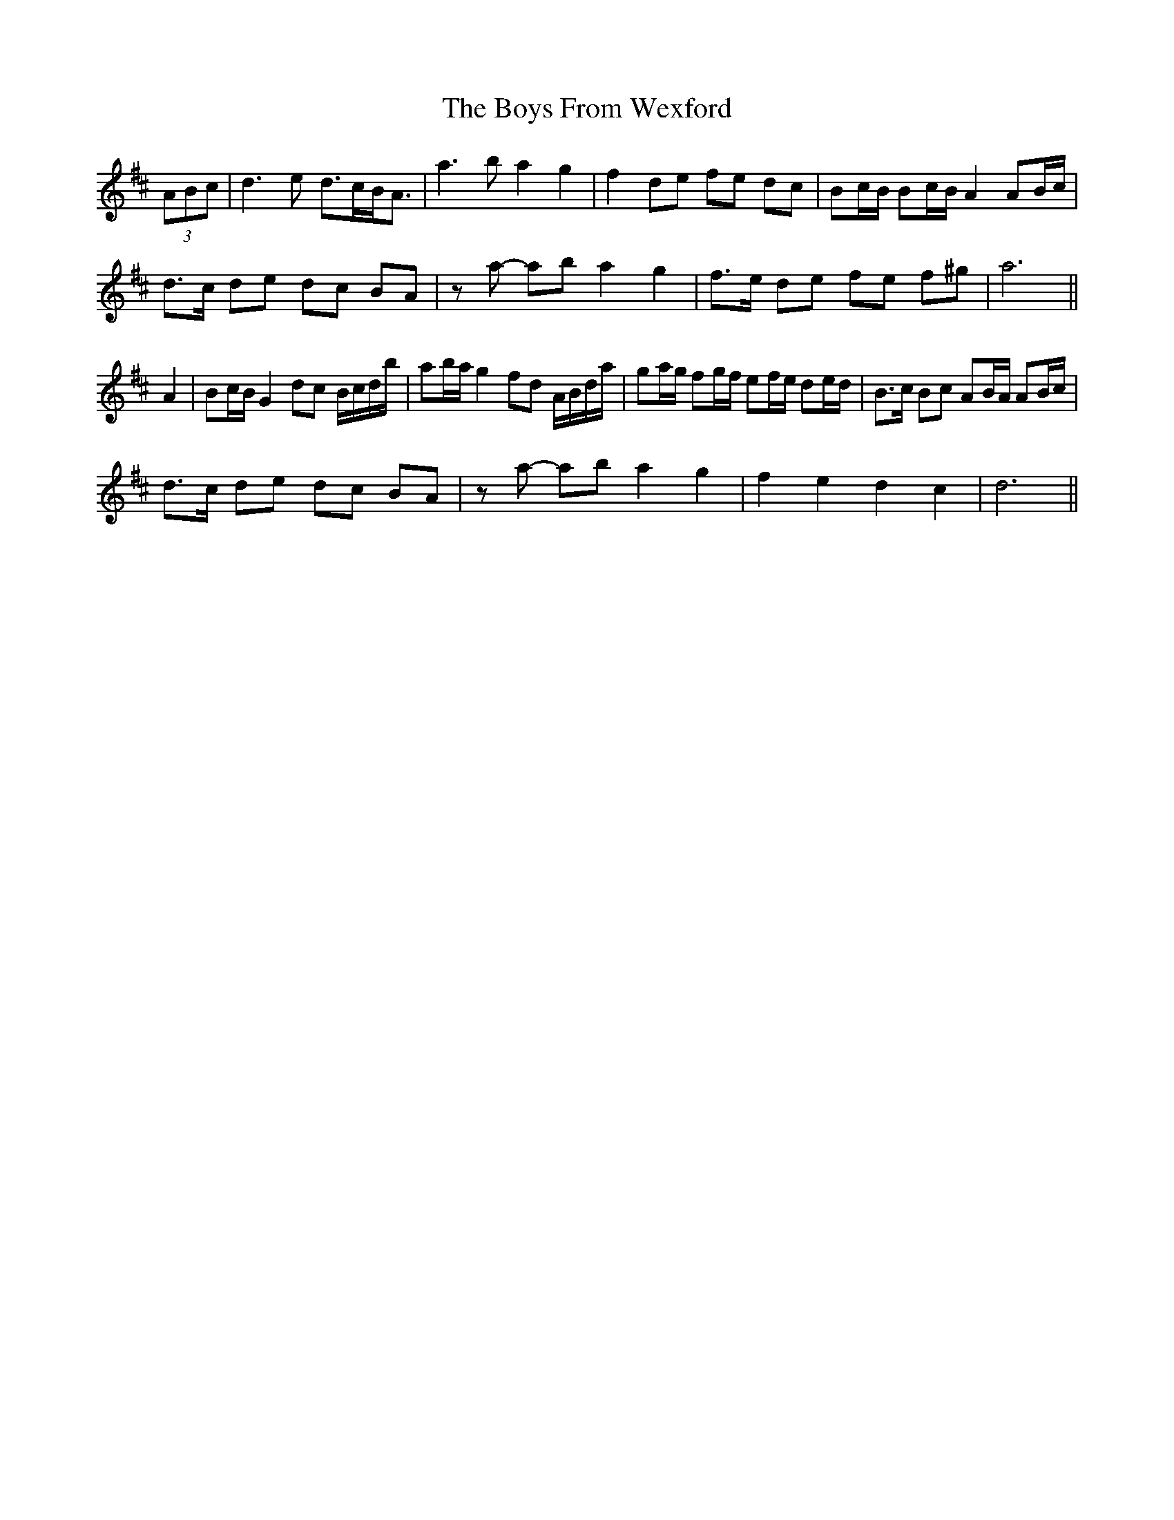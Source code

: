 X: 4694
T: Boys From Wexford, The
R: march
M: 
K: Dmajor
(3ABc|d3 e d>cB<A|a3 b a2 g2|f2 de fe dc|Bc/B/ Bc/B/ A2 AB/c/|
d>c de dc BA|za- ab a2 g2|f>e de fe f^g|a6||
A2|Bc/B/ G2 dc B/c/d/b/|ab/a/ g2 fd A/B/d/a/|ga/g/ fg/f/ ef/e/ de/d/|B>c Bc AB/A/ AB/c/|
d>c de dc BA|za- ab a2 g2|f2 e2 d2 c2|d6||


